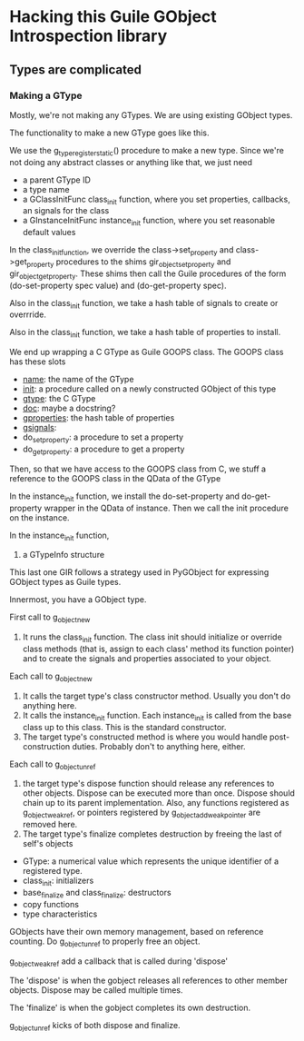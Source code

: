 * Hacking this Guile GObject Introspection library
  
** Types are complicated

*** Making a GType

Mostly, we're not making any GTypes.  We are using existing GObject
types.

The functionality to make a new GType goes like this.

We use the g_type_register_static() procedure to make a new type.
Since we're not doing any abstract classes or anything like that, we
just need
- a parent GType ID
- a type name
- a GClassInitFunc class_init function, where you set properties,
  callbacks, an signals for the class
- a GInstanceInitFunc instance_init function, where you set reasonable
  default values


In the class_init_function, we override the class->set_property and
class->get_property procedures to the shims gir_object_set_property
and gir_object_get_property.  These shims then call the Guile
procedures of the form (do-set-property spec value) and (do-get-property spec).

Also in the class_init function, we take a hash table of signals
to create or overrride.

Also in the class_init function, we take a hash table of properties
to install.

We end up wrapping a C GType as Guile GOOPS class.
The GOOPS class has these slots
- __name__: the name of the GType
- __init__: a procedure called on a newly constructed GObject of this type
- __gtype__: the C GType
- __doc__: maybe a docstring?
- __gproperties__: the hash table of properties
- __gsignals__: 
- do_set_property: a procedure to set a property
- do_get_property: a procedure to get a property

Then, so that we have access to the GOOPS class from C, we stuff a
reference to the GOOPS class in the QData of the GType

In the instance_init function, we install the do-set-property and 
do-get-property wrapper in the QData of instance.  Then we call
the init procedure on the instance.

In the instance_init function, 


3. a GTypeInfo structure

This last one 
GIR follows a strategy used in PyGObject for expressing GObject types
as Guile types.

Innermost, you have a GObject type.

First call to g_object_new
1. It runs the class_init function.  The class init should initialize
   or override class methods (that is, assign to each class' method
   its function pointer) and to create the signals and properties
   associated to your object.

Each call to g_object_new
1. It calls the target type's class constructor method.  Usually you
   don't do anything here.
2. It calls the instance_init function.  Each instance_init is called
   from the base class up to this class.  This is the standard
   constructor.
3. The target type's constructed method is where you would handle
   post-construction duties.  Probably don't to anything here, either.

Each call to g_object_unref
1. the target type's dispose function should release any references to
   other objects.  Dispose can be executed more than once.  Dispose
   should chain up to its parent implementation.  Also, any functions
   registered as g_object_weak_ref, or pointers registered by
   g_object_add_weak_pointer are removed here.
2. The target type's finalize completes destruction by freeing the 
   last of self's objects


- GType: a numerical value which represents the unique identifier of a
  registered type.
- class_init: initializers
- base_finalize and class_finalize: destructors
- copy functions
- type characteristics

GObjects have their own memory management, based on reference
counting.  Do g_object_unref to properly free an object.

g_object_weak_ref add a callback that is called during 'dispose'

The 'dispose' is when the gobject releases all references to other
member objects.  Dispose may be called multiple times.

The 'finalize' is when the gobject completes its own destruction.

g_object_unref kicks of both dispose and finalize.
